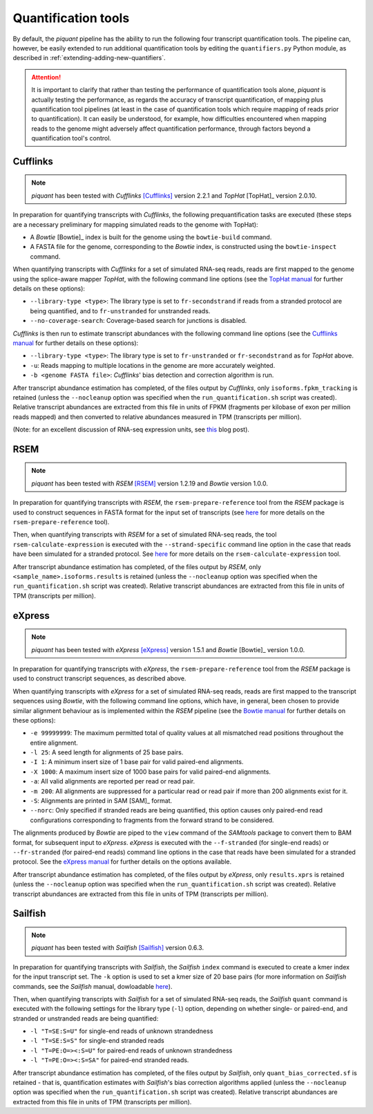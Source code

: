 Quantification tools
====================

By default, the *piquant* pipeline has the ability to run the following four transcript quantification tools. The pipeline can, however, be easily extended to run additional quantification tools by editing the ``quantifiers.py`` Python module, as described in :ref:`extending-adding-new-quantifiers`.

.. attention:: It is important to clarify that rather than testing the performance of quantification tools alone, *piquant* is actually testing the performance, as regards the accuracy of transcript quantification, of mapping plus quantification tool pipelines (at least in the case of quantification tools which require mapping of reads prior to quantification). It can easily be understood, for example, how difficulties encountered when mapping reads to the genome might adversely affect quantification performance, through factors beyond a quantification tool's control.

Cufflinks
---------

.. note:: *piquant* has been tested with *Cufflinks* [Cufflinks]_ version 2.2.1 and *TopHat* [TopHat]_ version 2.0.10.

In preparation for quantifying transcripts with *Cufflinks*, the following prequantification tasks are executed (these steps are a necessary preliminary for mapping simulated reads to the genome with TopHat):

* A *Bowtie* [Bowtie]_ index is built for the genome using the ``bowtie-build`` command.
* A FASTA file for the genome, corresponding to the *Bowtie* index, is constructed using the ``bowtie-inspect`` command.

When quantifying transcripts with *Cufflinks* for a set of simulated RNA-seq reads, reads are first mapped to the genome using the splice-aware mapper *TopHat*, with the following command line options (see the `TopHat manual <http://ccb.jhu.edu/software/tophat/manual.shtml>`_ for further details on these options):

* ``--library-type <type>``: The library type is set to ``fr-secondstrand`` if reads from a stranded protocol are being quantified, and to ``fr-unstranded`` for unstranded reads.
* ``--no-coverage-search``: Coverage-based search for junctions is disabled.

*Cufflinks* is then run to estimate transcript abundances with the following command line options (see the `Cufflinks manual <http://cufflinks.cbcb.umd.edu/manual.html>`_ for further details on these options):

* ``--library-type <type>``: The library type is set to ``fr-unstranded`` or ``fr-secondstrand`` as for *TopHat* above.
* ``-u``: Reads mapping to multiple locations in the genome are more accurately weighted.
* ``-b <genome FASTA file>``: *Cufflinks*' bias detection and correction algorithm is run.

After transcript abundance estimation has completed, of the files output by *Cufflinks*, only ``isoforms.fpkm_tracking`` is retained (unless the ``--nocleanup`` option was specified when the ``run_quantification.sh`` script was created). Relative transcript abundances are extracted from this file in units of FPKM (fragments per kilobase of exon per million reads mapped) and then converted to relative abundances measured in TPM (transcripts per million).

(Note: for an excellent discussion of RNA-seq expression units, see `this <http://haroldpimentel.wordpress.com/2014/05/08/what-the-fpkm-a-review-rna-seq-expression-units/>`_ blog post).

RSEM
----

.. note:: *piquant* has been tested with *RSEM* [RSEM]_ version 1.2.19 and *Bowtie* version 1.0.0.

In preparation for quantifying transcripts with *RSEM*, the ``rsem-prepare-reference`` tool from the *RSEM* package is used to construct sequences in FASTA format for the input set of transcripts (see `here <http://deweylab.biostat.wisc.edu/rsem/rsem-prepare-reference.html>`_ for more details on the ``rsem-prepare-reference`` tool).

Then, when quantifying transcripts with *RSEM* for a set of simulated RNA-seq reads, the tool ``rsem-calculate-expression`` is executed with the ``--strand-specific`` command line option in the case that reads have been simulated for a stranded protocol. See `here <http://deweylab.biostat.wisc.edu/rsem/rsem-calculate-expression.html>`_ for more details on the ``rsem-calculate-expression`` tool.

After transcript abundance estimation has completed, of the files output by *RSEM*, only ``<sample_name>.isoforms.results`` is retained (unless the ``--nocleanup`` option was specified when the ``run_quantification.sh`` script was created). Relative transcript abundances are extracted from this file in units of TPM (transcripts per million).

eXpress
-------

.. note:: *piquant* has been tested with *eXpress* [eXpress]_ version 1.5.1 and *Bowtie* [Bowtie]_ version 1.0.0.

In preparation for quantifying transcripts with *eXpress*, the ``rsem-prepare-reference`` tool from the *RSEM* package is used to construct transcript sequences, as described above.

When quantifying transcripts with *eXpress* for a set of simulated RNA-seq reads, reads are first mapped to the transcript sequences using *Bowtie*, with the following command line options, which have, in general, been chosen to provide similar alignment behaviour as is implemented within the *RSEM* pipeline (see the `Bowtie manual <http://bowtie-bio.sourceforge.net/manual.shtml>`_ for further details on these options):

* ``-e 99999999``: The maximum permitted total of quality values at all mismatched read positions throughout the entire alignment.
* ``-l 25``: A seed length for alignments of 25 base pairs.
* ``-I 1``: A minimum insert size of 1 base pair for valid paired-end alignments.
* ``-X 1000``: A maximum insert size of 1000 base pairs for valid paired-end alignments.
* ``-a``: All valid alignments are reported per read or read pair.
* ``-m 200``: All alignments are suppressed for a particular read or read pair if more than 200 alignments exist for it.
* ``-S``: Alignments are printed in SAM [SAM]_ format.
* ``--norc``: Only specified if stranded reads are being quantified, this option causes only paired-end read configurations corresponding to fragments from the forward strand to be considered.

The alignments produced by *Bowtie* are piped to the ``view`` command of the *SAMtools* package to convert them to BAM format, for subsequent input to *eXpress*. *eXpress* is executed with the ``--f-stranded`` (for single-end reads) or ``--fr-stranded`` (for paired-end reads) command line options in the case that reads have been simulated for a stranded protocol. See the `eXpress manual <http://bio.math.berkeley.edu/eXpress/manual.html>`_ for further details on the options available.

After transcript abundance estimation has completed, of the files output by *eXpress*, only ``results.xprs`` is retained (unless the ``--nocleanup`` option was specified when the ``run_quantification.sh`` script was created). Relative transcript abundances are extracted from this file in units of TPM (transcripts per million).

Sailfish
--------

.. note:: *piquant* has been tested with *Sailfish* [Sailfish]_ version 0.6.3.

In preparation for quantifying transcripts with *Sailfish*, the *Sailfish* ``index`` command is executed to create a kmer index for the input transcript set. The ``-k`` option is used to set a kmer size of 20 base pairs (for more information on *Sailfish* commands, see the *Sailfish* manual, dowloadable `here <http://www.cs.cmu.edu/~ckingsf/software/sailfish/README.html>`_).

Then, when quantifying transcripts with *Sailfish* for a set of simulated RNA-seq reads, the *Sailfish* ``quant`` command is executed with the following settings for the library type (``-l``) option, depending on whether single- or paired-end, and stranded or unstranded reads are being quantified:

* ``-l "T=SE:S=U"`` for single-end reads of unknown strandedness
* ``-l "T=SE:S=S"`` for single-end stranded reads
* ``-l "T=PE:O=><:S=U"`` for paired-end reads of unknown strandedness
* ``-l "T=PE:O=><:S=SA"`` for paired-end stranded reads.

After transcript abundance estimation has completed, of the files output by *Sailfish*, only ``quant_bias_corrected.sf`` is retained - that is, quantification estimates with *Sailfish*'s bias correction algorithms applied (unless the ``--nocleanup`` option was specified when the ``run_quantification.sh`` script was created). Relative transcript abundances are extracted from this file in units of TPM (transcripts per million).
